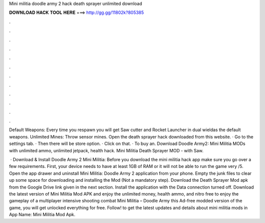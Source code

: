 Mini militia doodle army 2 hack death sprayer unlimited download



𝐃𝐎𝐖𝐍𝐋𝐎𝐀𝐃 𝐇𝐀𝐂𝐊 𝐓𝐎𝐎𝐋 𝐇𝐄𝐑𝐄 ===> http://gg.gg/11802k?805385



.



.



.



.



.



.



.



.



.



.



.



.

Default Weapons: Every time you respawn you will get Saw cutter and Rocket Launcher in dual wieldas the default weapons. Unlimited Mines: Throw sensor mines. Open the death sprayer hack downloaded from this website. · Go to the settings tab. · Then there will be store option. · Click on that. · To buy an. Download Doodle Army2: Mini Militia MODs with unlimited ammo, unlimited jetpack, health hack. Mini Militia Death Sprayer MOD - with Saw.

 · Download & Install Doodle Army 2 Mini Militia: Before you download the mini militia hack app make sure you go over a few requirements. First, your device needs to have at least 1GB of RAM or it will not be able to run the game very /5. Open the app drawer and uninstall Mini Militia: Doodle Army 2 application from your phone. Empty the junk files to clear up some space for downloading and installing the Mod (Not a mandatory step). Download the Death Sprayer Mod apk from the Google Drive link given in the next section. Install the application with the Data connection turned off. Download the latest version of Mini Militia Mod APK and enjoy the unlimited money, health ammo, and nitro free to enjoy the gameplay of a multiplayer intensive shooting combat Mini Militia – Doodle Army  this Ad-free modded version of the game, you will get unlocked everything for free. Follow! to get the latest updates and details about mini militia mods in App Name: Mini Militia Mod Apk.
